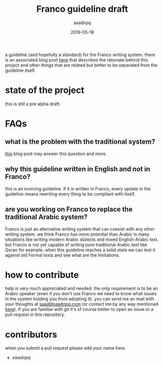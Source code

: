 #+title: Franco guideline draft
#+AUTHOR: saadnpq
#+date: 2019-05-18

a guideline (and hopefully a standard) for the Franco writing system. there is an associated blog post [[https://saadnpq.com/posts/franco/][here]] that describes the rationale behind this project and other things that are related but better to be separated from the guideline itself.

* state of the project
this is still a pre alpha draft.
* FAQs
** what is the problem with the traditional system?
[[https://saadnpq.com/posts/franco/][this]] blog post may answer this question and more.
** why this guideline written in English and not in Franco?
   this is an evolving guideline. if it is written in Franco, every update in the guideline means rewriting every thing to be compliant with itself.
** are you working on Franco to replace the traditional Arabic system?
Franco is just an alternative writing system that can coexist with any other writing system. we think Franco has more potential than Arabic in many situations like writing modern Arabic dialects and mixed English-Arabic text. but Franco is not yet capable of writing pure traditional Arabic text like Quran for example. when this guideline reaches a solid state we can test it against old Formal texts and see what are the limitations.

* how to contribute
help is very much appreciated and needed. the only requirement is to be an Arabic speaker (even if you don't use Franco we need to know what issues in the system holding you from adopting it). you can send me an mail with your thoughts at [[mailto:saad@saadnpq.com][saad@saadnpq.com]] (or contact me by any way mentioned [[https://saadnpq.com/pages/reachme/][here]]). if you are familiar with git it's of course better to open an issue or a pull request in this repository. 

* contributors 
  when you submit a pull request please add your name here.
  
- [[saadnpq.com][saadnpq]]
